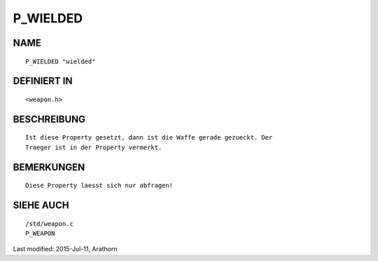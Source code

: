 P_WIELDED
=========

NAME
----
::

     P_WIELDED "wielded"

DEFINIERT IN
------------
::

     <weapon.h>

BESCHREIBUNG
------------
::

     Ist diese Property gesetzt, dann ist die Waffe gerade gezueckt. Der
     Traeger ist in der Property vermerkt.

BEMERKUNGEN
-----------
::

     Diese Property laesst sich nur abfragen!

SIEHE AUCH
----------
::

     /std/weapon.c
     P_WEAPON


Last modified: 2015-Jul-11, Arathorn 

